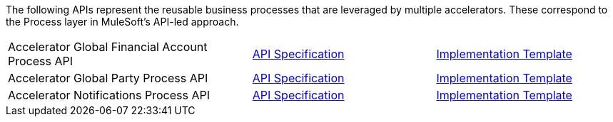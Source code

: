 The following APIs represent the reusable business processes that are leveraged by multiple accelerators. These correspond to the Process layer in MuleSoft's API-led approach.

[cols="40,30,30",width=100%]
|===
// |Accelerator Customers Process API | https://www.anypoint.mulesoft.com/exchange/org.mule.examples/accel-customers-prc-api-spec[API Specification^] | https://www.anypoint.mulesoft.com/exchange/org.mule.examples/accel-customers-prc-api[Implementation Template^]
|Accelerator Global Financial Account Process API | https://www.anypoint.mulesoft.com/exchange/org.mule.examples/accel-global-finacct-prc-api-spec[API Specification^] | https://www.anypoint.mulesoft.com/exchange/org.mule.examples/accel-global-finacct-prc-api[Implementation Template^]
|Accelerator Global Party Process API | https://www.anypoint.mulesoft.com/exchange/org.mule.examples/accel-global-party-prc-api-spec[API Specification^] | https://www.anypoint.mulesoft.com/exchange/org.mule.examples/accel-global-party-prc-api[Implementation Template^]
|Accelerator Notifications Process API | https://www.anypoint.mulesoft.com/exchange/org.mule.examples/accelerator-notifications-prc-api[API Specification^] | https://www.anypoint.mulesoft.com/exchange/org.mule.examples/accel-notifications-prc-api[Implementation Template^]
|===
